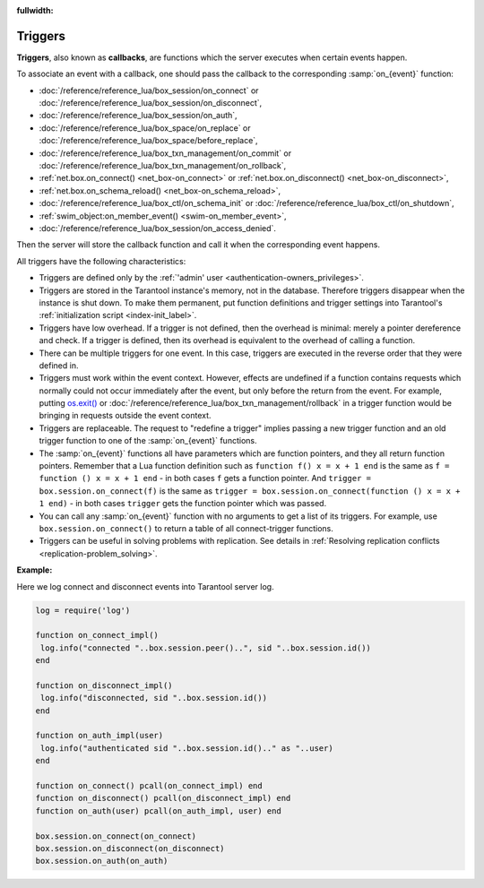 :fullwidth:

.. _triggers:
.. _triggers-box_triggers:

================================================================================
Triggers
================================================================================

**Triggers**, also known as **callbacks**, are functions which the server
executes when certain events happen.

To associate an event with a callback,
one should pass the callback to the corresponding :samp:`on_{event}` function:

* :doc:`/reference/reference_lua/box_session/on_connect` or
  :doc:`/reference/reference_lua/box_session/on_disconnect`,
* :doc:`/reference/reference_lua/box_session/on_auth`,
* :doc:`/reference/reference_lua/box_space/on_replace` or
  :doc:`/reference/reference_lua/box_space/before_replace`,
* :doc:`/reference/reference_lua/box_txn_management/on_commit` or
  :doc:`/reference/reference_lua/box_txn_management/on_rollback`,
* :ref:`net.box.on_connect() <net_box-on_connect>` or
  :ref:`net.box.on_disconnect() <net_box-on_disconnect>`,
* :ref:`net.box.on_schema_reload() <net_box-on_schema_reload>`,
* :doc:`/reference/reference_lua/box_ctl/on_schema_init` or
  :doc:`/reference/reference_lua/box_ctl/on_shutdown`,
* :ref:`swim_object:on_member_event() <swim-on_member_event>`,
* :doc:`/reference/reference_lua/box_session/on_access_denied`.

Then the server will store the callback function and call it
when the corresponding event happens.

All triggers have the following characteristics:

* Triggers are defined only by the :ref:`'admin' user <authentication-owners_privileges>`.

* Triggers are stored in the Tarantool instance's memory, not in the database.
  Therefore triggers disappear when the instance is shut down.
  To make them permanent, put function definitions and trigger settings
  into Tarantool's :ref:`initialization script <index-init_label>`.

* Triggers have low overhead. If a trigger is not defined, then the overhead
  is minimal: merely a pointer dereference and check. If a trigger is defined,
  then its overhead is equivalent to the overhead of calling a function.

* There can be multiple triggers for one event. In this case, triggers are
  executed in the reverse order that they were defined in.

* Triggers must work within the event context. However, effects are undefined
  if a function contains requests which normally could not occur immediately
  after the event, but only before the return from the event. For example, putting
  `os.exit() <http://www.lua.org/manual/5.1/manual.html#pdf-os.exit>`_ or
  :doc:`/reference/reference_lua/box_txn_management/rollback` in a trigger
  function would be bringing in requests outside the event context.

* Triggers are replaceable. The request to "redefine a trigger" implies
  passing a new trigger function and an old trigger function
  to one of the :samp:`on_{event}` functions.

* The :samp:`on_{event}` functions all have parameters which are function
  pointers, and they all return function pointers. Remember that a Lua
  function definition such as ``function f() x = x + 1 end`` is the same
  as ``f = function () x = x + 1 end`` - in both cases ``f`` gets a function pointer.
  And ``trigger = box.session.on_connect(f)`` is the same as
  ``trigger = box.session.on_connect(function () x = x + 1 end)`` - in both cases
  ``trigger`` gets the function pointer which was passed.

* You can call any :samp:`on_{event}` function with no arguments to get a list
  of its triggers. For example, use ``box.session.on_connect()`` to return
  a table of all connect-trigger functions.

* Triggers can be useful in solving problems with replication. See details in
  :ref:`Resolving replication conflicts <replication-problem_solving>`.

**Example:**

Here we log connect and disconnect events into Tarantool server log.

..  code-block:: lua

    log = require('log')

    function on_connect_impl()
     log.info("connected "..box.session.peer()..", sid "..box.session.id())
    end

    function on_disconnect_impl()
     log.info("disconnected, sid "..box.session.id())
    end

    function on_auth_impl(user)
     log.info("authenticated sid "..box.session.id().." as "..user)
    end

    function on_connect() pcall(on_connect_impl) end
    function on_disconnect() pcall(on_disconnect_impl) end
    function on_auth(user) pcall(on_auth_impl, user) end

    box.session.on_connect(on_connect)
    box.session.on_disconnect(on_disconnect)
    box.session.on_auth(on_auth)
